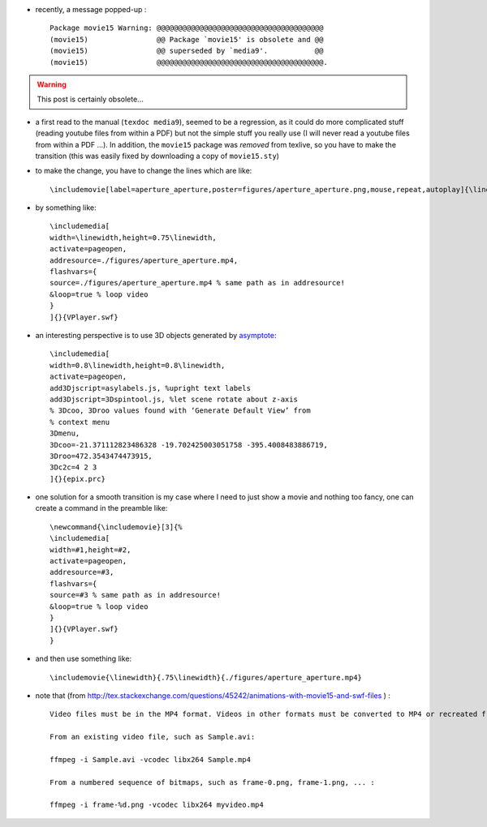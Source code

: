 .. title: transition from movie15.sty to media9.sty
.. slug: 2012-04-17-transition-from-movie15sty-to-media9sty
.. date: 2012-04-17 13:36:57
.. type: text
.. tags: latex, sciblog


-  recently, a message popped-up :

   ::

       Package movie15 Warning: @@@@@@@@@@@@@@@@@@@@@@@@@@@@@@@@@@@@@@@
       (movie15)                @@ Package `movie15' is obsolete and @@
       (movie15)                @@ superseded by `media9'.           @@
       (movie15)                @@@@@@@@@@@@@@@@@@@@@@@@@@@@@@@@@@@@@@@.



.. TEASER_END
.. warning::

  This post is certainly obsolete...


-  a first read to the manual (``texdoc media9``), seemed to be a
   regression, as it could do more complicated stuff (reading youtube
   files from within a PDF) but not the simple stuff you really use (I
   will never read a youtube files from within a PDF ...). In addition,
   the ``movie15`` package was *removed* from texlive, so you have to
   make the transition (this was easily fixed by downloading a copy of
   ``movie15.sty``)
-  to make the change, you have to change the lines which are like:

   ::

       \includemovie[label=aperture_aperture,poster=figures/aperture_aperture.png,mouse,repeat,autoplay]{\linewidth}{.75\linewidth}{./figures/aperture_aperture.mp4}

-  by something like:

   ::

       \includemedia[
       width=\linewidth,height=0.75\linewidth,
       activate=pageopen,
       addresource=./figures/aperture_aperture.mp4,
       flashvars={
       source=./figures/aperture_aperture.mp4 % same path as in addresource!
       &loop=true % loop video
       }
       ]{}{VPlayer.swf}

-  an interesting perspective is to use 3D objects generated by
   `asymptote <http://asymptote.sourceforge.net/>`__:

   ::

       \includemedia[
       width=0.8\linewidth,height=0.8\linewidth,
       activate=pageopen,
       add3Djscript=asylabels.js, %upright text labels
       add3Djscript=3Dspintool.js, %let scene rotate about z-axis
       % 3Dcoo, 3Droo values found with ‘Generate Default View’ from
       % context menu
       3Dmenu,
       3Dcoo=-21.371112823486328 -19.702425003051758 -395.4008483886719,
       3Droo=472.3543474473915,
       3Dc2c=4 2 3
       ]{}{epix.prc}

-  one solution for a smooth transition is my case where I need to just
   show a movie and nothing too fancy, one can create a command in the
   preamble like:

   ::

       \newcommand{\includemovie}[3]{%
       \includemedia[
       width=#1,height=#2,
       activate=pageopen,
       addresource=#3,
       flashvars={
       source=#3 % same path as in addresource!
       &loop=true % loop video
       }
       ]{}{VPlayer.swf}
       }

-  and then use something like:

   ::

       \includemovie{\linewidth}{.75\linewidth}{./figures/aperture_aperture.mp4}

-  note that (from
   `http://tex.stackexchange.com/questions/45242/animations-with-movie15-and-swf-files <http://tex.stackexchange.com/questions/45242/animations-with-movie15-and-swf-files>`__
   ) :

   ::

       Video files must be in the MP4 format. Videos in other formats must be converted to MP4 or recreated from the raw material. The H.246 codec gives high quality video at stunningly small file size. With ffmpeg, video files can be created easily.

       From an existing video file, such as Sample.avi:

       ffmpeg -i Sample.avi -vcodec libx264 Sample.mp4

       From a numbered sequence of bitmaps, such as frame-0.png, frame-1.png, ... :

       ffmpeg -i frame-%d.png -vcodec libx264 myvideo.mp4
